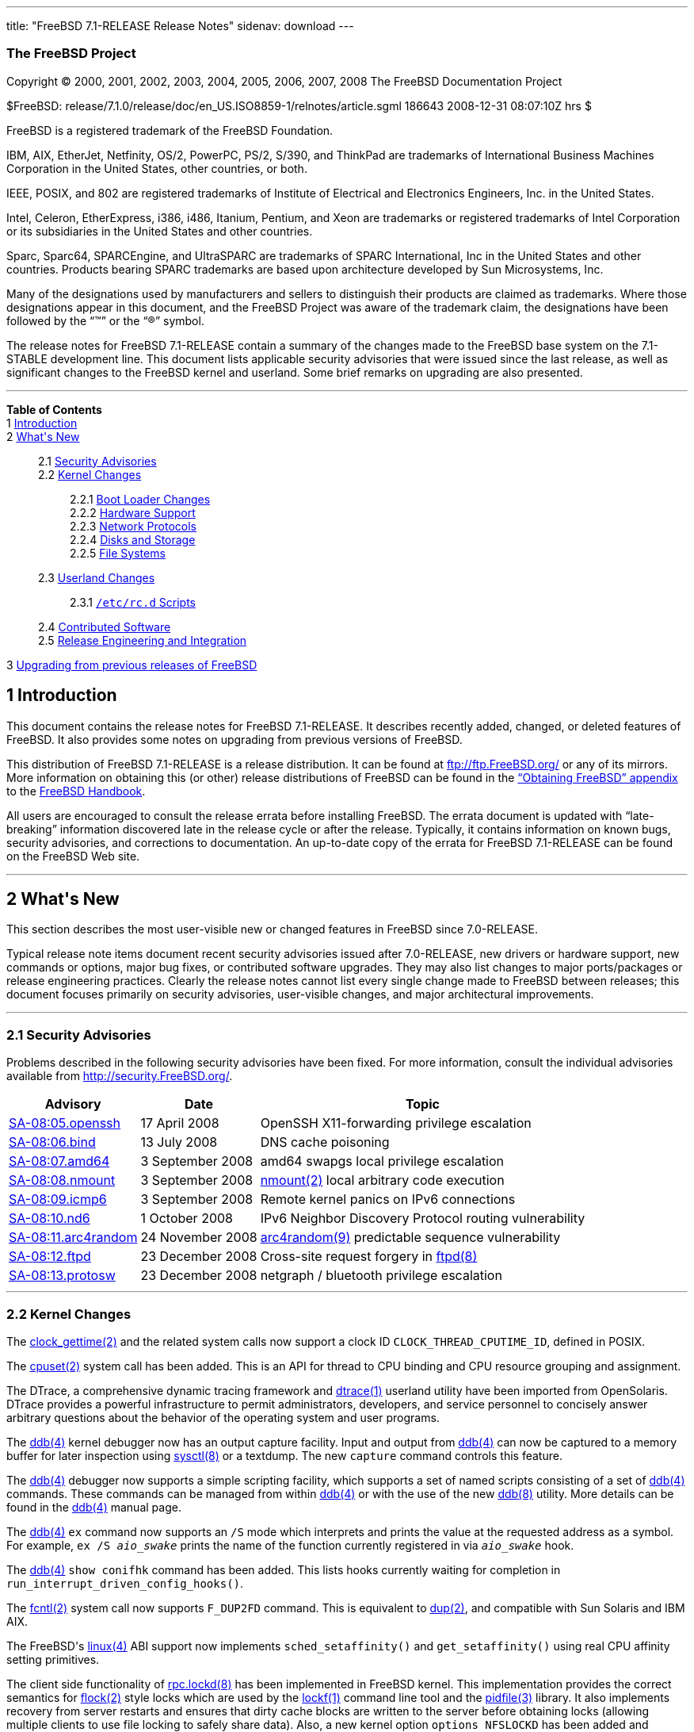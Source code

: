 ---
title: "FreeBSD 7.1-RELEASE Release Notes"
sidenav: download
---

++++


<h3 class="CORPAUTHOR">The FreeBSD Project</h3>

<p class="COPYRIGHT">Copyright &copy; 2000, 2001, 2002, 2003, 2004, 2005, 2006, 2007,
2008 The FreeBSD Documentation Project</p>

<p class="PUBDATE">$FreeBSD:
release/7.1.0/release/doc/en_US.ISO8859-1/relnotes/article.sgml 186643 2008-12-31
08:07:10Z hrs $<br />
</p>

<div class="LEGALNOTICE"><a id="TRADEMARKS" name="TRADEMARKS"></a>
<p>FreeBSD is a registered trademark of the FreeBSD Foundation.</p>

<p>IBM, AIX, EtherJet, Netfinity, OS/2, PowerPC, PS/2, S/390, and ThinkPad are trademarks
of International Business Machines Corporation in the United States, other countries, or
both.</p>

<p>IEEE, POSIX, and 802 are registered trademarks of Institute of Electrical and
Electronics Engineers, Inc. in the United States.</p>

<p>Intel, Celeron, EtherExpress, i386, i486, Itanium, Pentium, and Xeon are trademarks or
registered trademarks of Intel Corporation or its subsidiaries in the United States and
other countries.</p>

<p>Sparc, Sparc64, SPARCEngine, and UltraSPARC are trademarks of SPARC International, Inc
in the United States and other countries. Products bearing SPARC trademarks are based
upon architecture developed by Sun Microsystems, Inc.</p>

<p>Many of the designations used by manufacturers and sellers to distinguish their
products are claimed as trademarks. Where those designations appear in this document, and
the FreeBSD Project was aware of the trademark claim, the designations have been followed
by the &#8220;&trade;&#8221; or the &#8220;&reg;&#8221; symbol.</p>
</div>

<div>
<div class="ABSTRACT"><a id="AEN26" name="AEN26"></a>
<p>The release notes for FreeBSD 7.1-RELEASE contain a summary of the changes made to the
FreeBSD base system on the 7.1-STABLE development line. This document lists applicable
security advisories that were issued since the last release, as well as significant
changes to the FreeBSD kernel and userland. Some brief remarks on upgrading are also
presented.</p>
</div>
</div>

<hr />
</div>

<div class="TOC">
<dl>
<dt><b>Table of Contents</b></dt>

<dt>1 <a href="#INTRO">Introduction</a></dt>

<dt>2 <a href="#NEW">What's New</a></dt>

<dd>
<dl>
<dt>2.1 <a href="#SECURITY">Security Advisories</a></dt>

<dt>2.2 <a href="#KERNEL">Kernel Changes</a></dt>

<dd>
<dl>
<dt>2.2.1 <a href="#BOOT">Boot Loader Changes</a></dt>

<dt>2.2.2 <a href="#PROC">Hardware Support</a></dt>

<dt>2.2.3 <a href="#NET-PROTO">Network Protocols</a></dt>

<dt>2.2.4 <a href="#DISKS">Disks and Storage</a></dt>

<dt>2.2.5 <a href="#FS">File Systems</a></dt>
</dl>
</dd>

<dt>2.3 <a href="#USERLAND">Userland Changes</a></dt>

<dd>
<dl>
<dt>2.3.1 <a href="#RC-SCRIPTS"><tt class="FILENAME">/etc/rc.d</tt> Scripts</a></dt>
</dl>
</dd>

<dt>2.4 <a href="#CONTRIB">Contributed Software</a></dt>

<dt>2.5 <a href="#RELENG">Release Engineering and Integration</a></dt>
</dl>
</dd>

<dt>3 <a href="#UPGRADE">Upgrading from previous releases of FreeBSD</a></dt>
</dl>
</div>

<div class="SECT1">
<h2 class="SECT1"><a id="INTRO" name="INTRO">1 Introduction</a></h2>

<p>This document contains the release notes for FreeBSD 7.1-RELEASE. It describes
recently added, changed, or deleted features of FreeBSD. It also provides some notes on
upgrading from previous versions of FreeBSD.</p>

<p>This distribution of FreeBSD 7.1-RELEASE is a release distribution. It can be found at
<a href="ftp://ftp.FreeBSD.org/" target="_top">ftp://ftp.FreeBSD.org/</a> or any of its
mirrors. More information on obtaining this (or other) release distributions of FreeBSD
can be found in the <a href="../../../../doc/en_US.ISO8859-1/books/handbook/mirrors.html"
target="_top">&#8220;Obtaining FreeBSD&#8221; appendix</a> to the <a
href="../../../../doc/en_US.ISO8859-1/books/handbook/" target="_top">FreeBSD
Handbook</a>.</p>

<p>All users are encouraged to consult the release errata before installing FreeBSD. The
errata document is updated with &#8220;late-breaking&#8221; information discovered late
in the release cycle or after the release. Typically, it contains information on known
bugs, security advisories, and corrections to documentation. An up-to-date copy of the
errata for FreeBSD 7.1-RELEASE can be found on the FreeBSD Web site.</p>
</div>

<div class="SECT1">
<hr />
<h2 class="SECT1"><a id="NEW" name="NEW">2 What's New</a></h2>

<p>This section describes the most user-visible new or changed features in FreeBSD since
7.0-RELEASE.</p>

<p>Typical release note items document recent security advisories issued after
7.0-RELEASE, new drivers or hardware support, new commands or options, major bug fixes,
or contributed software upgrades. They may also list changes to major ports/packages or
release engineering practices. Clearly the release notes cannot list every single change
made to FreeBSD between releases; this document focuses primarily on security advisories,
user-visible changes, and major architectural improvements.</p>

<div class="SECT2">
<hr />
<h3 class="SECT2"><a id="SECURITY" name="SECURITY">2.1 Security Advisories</a></h3>

<p>Problems described in the following security advisories have been fixed. For more
information, consult the individual advisories available from <a
href="http://security.FreeBSD.org/" target="_top">http://security.FreeBSD.org/</a>.</p>

<div class="INFORMALTABLE"><a id="AEN46" name="AEN46"></a>
<table border="0" frame="void" class="CALSTABLE">
<col width="1*" />
<col width="1*" />
<col width="3*" />
<thead>
<tr>
<th>Advisory</th>
<th>Date</th>
<th>Topic</th>
</tr>
</thead>

<tbody>
<tr>
<td><a href="http://security.freebsd.org/advisories/FreeBSD-SA-08:05.openssh.asc"
target="_top">SA-08:05.openssh</a></td>
<td>17&nbsp;April&nbsp;2008</td>
<td>
<p>OpenSSH X11-forwarding privilege escalation</p>
</td>
</tr>

<tr>
<td><a href="http://security.freebsd.org/advisories/FreeBSD-SA-08:06.bind.asc"
target="_top">SA-08:06.bind</a></td>
<td>13&nbsp;July&nbsp;2008</td>
<td>
<p>DNS cache poisoning</p>
</td>
</tr>

<tr>
<td><a href="http://security.freebsd.org/advisories/FreeBSD-SA-08:07.amd64.asc"
target="_top">SA-08:07.amd64</a></td>
<td>3&nbsp;September&nbsp;2008</td>
<td>
<p>amd64 swapgs local privilege escalation</p>
</td>
</tr>

<tr>
<td><a href="http://security.freebsd.org/advisories/FreeBSD-SA-08:08.nmount.asc"
target="_top">SA-08:08.nmount</a></td>
<td>3&nbsp;September&nbsp;2008</td>
<td>
<p><a
href="http://www.FreeBSD.org/cgi/man.cgi?query=nmount&sektion=2&manpath=FreeBSD+7.1-RELEASE">
<span class="CITEREFENTRY"><span class="REFENTRYTITLE">nmount</span>(2)</span></a> local
arbitrary code execution</p>
</td>
</tr>

<tr>
<td><a href="http://security.freebsd.org/advisories/FreeBSD-SA-08:09.icmp6.asc"
target="_top">SA-08:09.icmp6</a></td>
<td>3&nbsp;September&nbsp;2008</td>
<td>
<p>Remote kernel panics on IPv6 connections</p>
</td>
</tr>

<tr>
<td><a href="http://security.freebsd.org/advisories/FreeBSD-SA-08:10.nd6.asc"
target="_top">SA-08:10.nd6</a></td>
<td>1&nbsp;October&nbsp;2008</td>
<td>
<p>IPv6 Neighbor Discovery Protocol routing vulnerability</p>
</td>
</tr>

<tr>
<td><a href="http://security.freebsd.org/advisories/FreeBSD-SA-08:11.arc4random.asc"
target="_top">SA-08:11.arc4random</a></td>
<td>24&nbsp;November&nbsp;2008</td>
<td>
<p><a
href="http://www.FreeBSD.org/cgi/man.cgi?query=arc4random&sektion=9&manpath=FreeBSD+7.1-RELEASE">
<span class="CITEREFENTRY"><span class="REFENTRYTITLE">arc4random</span>(9)</span></a>
predictable sequence vulnerability</p>
</td>
</tr>

<tr>
<td><a href="http://security.freebsd.org/advisories/FreeBSD-SA-08:12.ftpd.asc"
target="_top">SA-08:12.ftpd</a></td>
<td>23&nbsp;December&nbsp;2008</td>
<td>
<p>Cross-site request forgery in <a
href="http://www.FreeBSD.org/cgi/man.cgi?query=ftpd&sektion=8&manpath=FreeBSD+7.1-RELEASE">
<span class="CITEREFENTRY"><span class="REFENTRYTITLE">ftpd</span>(8)</span></a></p>
</td>
</tr>

<tr>
<td><a href="http://security.freebsd.org/advisories/FreeBSD-SA-08:13.protosw.asc"
target="_top">SA-08:13.protosw</a></td>
<td>23&nbsp;December&nbsp;2008</td>
<td>
<p>netgraph / bluetooth privilege escalation</p>
</td>
</tr>
</tbody>
</table>
</div>
</div>

<div class="SECT2">
<hr />
<h3 class="SECT2"><a id="KERNEL" name="KERNEL">2.2 Kernel Changes</a></h3>

<p>The <a
href="http://www.FreeBSD.org/cgi/man.cgi?query=clock_gettime&sektion=2&manpath=FreeBSD+7.1-RELEASE">
<span class="CITEREFENTRY"><span class="REFENTRYTITLE">clock_gettime</span>(2)</span></a>
and the related system calls now support a clock ID <tt
class="LITERAL">CLOCK_THREAD_CPUTIME_ID</tt>, defined in POSIX.</p>

<p>The <a
href="http://www.FreeBSD.org/cgi/man.cgi?query=cpuset&sektion=2&manpath=FreeBSD+7.1-RELEASE">
<span class="CITEREFENTRY"><span class="REFENTRYTITLE">cpuset</span>(2)</span></a> system
call has been added. This is an API for thread to CPU binding and CPU resource grouping
and assignment.</p>

<p>The DTrace, a comprehensive dynamic tracing framework and <a
href="http://www.FreeBSD.org/cgi/man.cgi?query=dtrace&sektion=1&manpath=FreeBSD+7.1-RELEASE">
<span class="CITEREFENTRY"><span class="REFENTRYTITLE">dtrace</span>(1)</span></a>
userland utility have been imported from OpenSolaris. DTrace provides a powerful
infrastructure to permit administrators, developers, and service personnel to concisely
answer arbitrary questions about the behavior of the operating system and user
programs.</p>

<p>The <a
href="http://www.FreeBSD.org/cgi/man.cgi?query=ddb&sektion=4&manpath=FreeBSD+7.1-RELEASE">
<span class="CITEREFENTRY"><span class="REFENTRYTITLE">ddb</span>(4)</span></a> kernel
debugger now has an output capture facility. Input and output from <a
href="http://www.FreeBSD.org/cgi/man.cgi?query=ddb&sektion=4&manpath=FreeBSD+7.1-RELEASE">
<span class="CITEREFENTRY"><span class="REFENTRYTITLE">ddb</span>(4)</span></a> can now
be captured to a memory buffer for later inspection using <a
href="http://www.FreeBSD.org/cgi/man.cgi?query=sysctl&sektion=8&manpath=FreeBSD+7.1-RELEASE">
<span class="CITEREFENTRY"><span class="REFENTRYTITLE">sysctl</span>(8)</span></a> or a
textdump. The new <tt class="COMMAND">capture</tt> command controls this feature.</p>

<p>The <a
href="http://www.FreeBSD.org/cgi/man.cgi?query=ddb&sektion=4&manpath=FreeBSD+7.1-RELEASE">
<span class="CITEREFENTRY"><span class="REFENTRYTITLE">ddb</span>(4)</span></a> debugger
now supports a simple scripting facility, which supports a set of named scripts
consisting of a set of <a
href="http://www.FreeBSD.org/cgi/man.cgi?query=ddb&sektion=4&manpath=FreeBSD+7.1-RELEASE">
<span class="CITEREFENTRY"><span class="REFENTRYTITLE">ddb</span>(4)</span></a> commands.
These commands can be managed from within <a
href="http://www.FreeBSD.org/cgi/man.cgi?query=ddb&sektion=4&manpath=FreeBSD+7.1-RELEASE">
<span class="CITEREFENTRY"><span class="REFENTRYTITLE">ddb</span>(4)</span></a> or with
the use of the new <a
href="http://www.FreeBSD.org/cgi/man.cgi?query=ddb&sektion=8&manpath=FreeBSD+7.1-RELEASE">
<span class="CITEREFENTRY"><span class="REFENTRYTITLE">ddb</span>(8)</span></a> utility.
More details can be found in the <a
href="http://www.FreeBSD.org/cgi/man.cgi?query=ddb&sektion=4&manpath=FreeBSD+7.1-RELEASE">
<span class="CITEREFENTRY"><span class="REFENTRYTITLE">ddb</span>(4)</span></a> manual
page.</p>

<p>The <a
href="http://www.FreeBSD.org/cgi/man.cgi?query=ddb&sektion=4&manpath=FreeBSD+7.1-RELEASE">
<span class="CITEREFENTRY"><span class="REFENTRYTITLE">ddb</span>(4)</span></a> <tt
class="COMMAND">ex</tt> command now supports an <code class="OPTION">/S</code> mode which
interprets and prints the value at the requested address as a symbol. For example, <kbd
class="USERINPUT">ex /S <tt class="REPLACEABLE"><i>aio_swake</i></tt></kbd> prints the
name of the function currently registered in via <tt
class="REPLACEABLE"><i>aio_swake</i></tt> hook.</p>

<p>The <a
href="http://www.FreeBSD.org/cgi/man.cgi?query=ddb&sektion=4&manpath=FreeBSD+7.1-RELEASE">
<span class="CITEREFENTRY"><span class="REFENTRYTITLE">ddb</span>(4)</span></a> <tt
class="COMMAND">show conifhk</tt> command has been added. This lists hooks currently
waiting for completion in <code
class="FUNCTION">run_interrupt_driven_config_hooks()</code>.</p>

<p>The <a
href="http://www.FreeBSD.org/cgi/man.cgi?query=fcntl&sektion=2&manpath=FreeBSD+7.1-RELEASE">
<span class="CITEREFENTRY"><span class="REFENTRYTITLE">fcntl</span>(2)</span></a> system
call now supports <tt class="LITERAL">F_DUP2FD</tt> command. This is equivalent to <a
href="http://www.FreeBSD.org/cgi/man.cgi?query=dup&sektion=2&manpath=FreeBSD+7.1-RELEASE">
<span class="CITEREFENTRY"><span class="REFENTRYTITLE">dup</span>(2)</span></a>, and
compatible with Sun Solaris and IBM AIX.</p>

<p>The FreeBSD's <a
href="http://www.FreeBSD.org/cgi/man.cgi?query=linux&sektion=4&manpath=FreeBSD+7.1-RELEASE">
<span class="CITEREFENTRY"><span class="REFENTRYTITLE">linux</span>(4)</span></a> ABI
support now implements <code class="FUNCTION">sched_setaffinity()</code> and <code
class="FUNCTION">get_setaffinity()</code> using real CPU affinity setting primitives.</p>

<p>The client side functionality of <a
href="http://www.FreeBSD.org/cgi/man.cgi?query=rpc.lockd&sektion=8&manpath=FreeBSD+7.1-RELEASE">
<span class="CITEREFENTRY"><span class="REFENTRYTITLE">rpc.lockd</span>(8)</span></a> has
been implemented in FreeBSD kernel. This implementation provides the correct semantics
for <a
href="http://www.FreeBSD.org/cgi/man.cgi?query=flock&sektion=2&manpath=FreeBSD+7.1-RELEASE">
<span class="CITEREFENTRY"><span class="REFENTRYTITLE">flock</span>(2)</span></a> style
locks which are used by the <a
href="http://www.FreeBSD.org/cgi/man.cgi?query=lockf&sektion=1&manpath=FreeBSD+7.1-RELEASE">
<span class="CITEREFENTRY"><span class="REFENTRYTITLE">lockf</span>(1)</span></a> command
line tool and the <a
href="http://www.FreeBSD.org/cgi/man.cgi?query=pidfile&sektion=3&manpath=FreeBSD+7.1-RELEASE">
<span class="CITEREFENTRY"><span class="REFENTRYTITLE">pidfile</span>(3)</span></a>
library. It also implements recovery from server restarts and ensures that dirty cache
blocks are written to the server before obtaining locks (allowing multiple clients to use
file locking to safely share data). Also, a new kernel option <tt class="LITERAL">options
NFSLOCKD</tt> has been added and enabled by default. If the kernel support is enabled, <a
href="http://www.FreeBSD.org/cgi/man.cgi?query=rpc.lockd&sektion=8&manpath=FreeBSD+7.1-RELEASE">
<span class="CITEREFENTRY"><span class="REFENTRYTITLE">rpc.lockd</span>(8)</span></a>
automatically detects and uses the functionality.</p>

<p>The FreeBSD kernel now supports a new textdump format of kernel dumps. A textdump
provides higher-level information via mechanically generated/extracted debugging output,
rather than a simple memory dump. This facility can be used to generate brief kernel bug
reports that are rich in debugging information, but are not dependent on kernel symbol
tables or precisely synchronized source code. More information can be found in the <a
href="http://www.FreeBSD.org/cgi/man.cgi?query=textdump&sektion=4&manpath=FreeBSD+7.1-RELEASE">
<span class="CITEREFENTRY"><span class="REFENTRYTITLE">textdump</span>(4)</span></a>
manual page.</p>

<p>The <a
href="http://www.FreeBSD.org/cgi/man.cgi?query=wait4&sektion=2&manpath=FreeBSD+7.1-RELEASE">
<span class="CITEREFENTRY"><span class="REFENTRYTITLE">wait4</span>(2)</span></a> system
call now supports <code class="OPTION">WNOWAIT</code> flag to keep the process whose
status is returned in a waitable state and <code class="OPTION">WSTOPPED</code> which is
equivalent to <code class="OPTION">WUNTRACED</code>.</p>

<p>[amd64, i386, sparc64] The FreeBSD kernel now supports initial support of binding
interrupts to CPUs.</p>

<p>[amd64, i386] The <a
href="http://www.FreeBSD.org/cgi/man.cgi?query=sched_ule&sektion=4&manpath=FreeBSD+7.1-RELEASE">
<span class="CITEREFENTRY"><span class="REFENTRYTITLE">sched_ule</span>(4)</span></a>
scheduler is now the default process scheduler in <tt class="FILENAME">GENERIC</tt>
kernels.</p>

<p>The sysctl variables <code class="VARNAME">kern.features.compat_freebsd[456]</code>
have been added. These are corresponding to the kernel options <tt
class="LITERAL">COMPAT_FREEBSD[456]</tt>.</p>

<div class="SECT3">
<hr />
<h4 class="SECT3"><a id="BOOT" name="BOOT">2.2.1 Boot Loader Changes</a></h4>

<p>[amd64, i386] The BTX kernel used by the boot loader has been changed to invoke BIOS
routines from real mode. This change makes it possible to boot FreeBSD from USB
devices.</p>

<p>[amd64, i386] A new gptboot boot loader has been added to support booting from a GPT
labeled disk. A new <tt class="COMMAND">boot</tt> command has been added to <a
href="http://www.FreeBSD.org/cgi/man.cgi?query=gpt&sektion=8&manpath=FreeBSD+7.1-RELEASE">
<span class="CITEREFENTRY"><span class="REFENTRYTITLE">gpt</span>(8)</span></a>, which
makes a GPT disk bootable by writing the required bits of the boot loader, creating a new
boot partition if required.</p>
</div>

<div class="SECT3">
<hr />
<h4 class="SECT3"><a id="PROC" name="PROC">2.2.2 Hardware Support</a></h4>

<p>The <a
href="http://www.FreeBSD.org/cgi/man.cgi?query=cmx&sektion=4&manpath=FreeBSD+7.1-RELEASE">
<span class="CITEREFENTRY"><span class="REFENTRYTITLE">cmx</span>(4)</span></a> driver, a
driver for Omnikey CardMan 4040 PCMCIA smartcard readers, has been added.</p>

<p>[sparc64] The <a
href="http://www.FreeBSD.org/cgi/man.cgi?query=kbdmux&sektion=4&manpath=FreeBSD+7.1-RELEASE">
<span class="CITEREFENTRY"><span class="REFENTRYTITLE">kbdmux</span>(4)</span></a> driver
has been added. The <a
href="http://www.FreeBSD.org/cgi/man.cgi?query=sunkbd&sektion=4&manpath=FreeBSD+7.1-RELEASE">
<span class="CITEREFENTRY"><span class="REFENTRYTITLE">sunkbd</span>(4)</span></a> now
supports <a
href="http://www.FreeBSD.org/cgi/man.cgi?query=atkbd&sektion=4&manpath=FreeBSD+7.1-RELEASE">
<span class="CITEREFENTRY"><span class="REFENTRYTITLE">atkbd</span>(4)</span></a>
emulation like <a
href="http://www.FreeBSD.org/cgi/man.cgi?query=ukbd&sektion=4&manpath=FreeBSD+7.1-RELEASE">
<span class="CITEREFENTRY"><span class="REFENTRYTITLE">ukbd</span>(4)</span></a>.</p>

<p>The <tt class="FILENAME">nvram(4)</tt> driver is now MPSAFE.</p>

<p>An option of the <a
href="http://www.FreeBSD.org/cgi/man.cgi?query=puc&sektion=4&manpath=FreeBSD+7.1-RELEASE">
<span class="CITEREFENTRY"><span class="REFENTRYTITLE">puc</span>(4)</span></a> driver
<tt class="LITERAL">PUC_FASTINTR</tt> has been no longer supported.</p>

<p>The <a
href="http://www.FreeBSD.org/cgi/man.cgi?query=psm&sektion=4&manpath=FreeBSD+7.1-RELEASE">
<span class="CITEREFENTRY"><span class="REFENTRYTITLE">psm</span>(4)</span></a> driver
now attempts detection of Synaptics touchpad before IntelliMouse. Some touchpads will
pretend to be IntelliMouse causing the IntelliMouse probe to work and the Synaptics
detection never to be done.</p>

<p>The <a
href="http://www.FreeBSD.org/cgi/man.cgi?query=uslcom&sektion=4&manpath=FreeBSD+7.1-RELEASE">
<span class="CITEREFENTRY"><span class="REFENTRYTITLE">uslcom</span>(4)</span></a>
driver, a driver for Silicon Laboratories CP2101/CP2102-based USB serial adapters, has
been imported from OpenBSD.</p>

<div class="SECT4">
<hr />
<h5 class="SECT4"><a id="MM" name="MM">2.2.2.1 Multimedia Support</a></h5>

<p>The <a
href="http://www.FreeBSD.org/cgi/man.cgi?query=agp&sektion=4&manpath=FreeBSD+7.1-RELEASE">
<span class="CITEREFENTRY"><span class="REFENTRYTITLE">agp</span>(4)</span></a> driver
now supports Intel G33 and G45.</p>

<p>[i386] The <tt class="FILENAME">dpms(4)</tt> driver has been added to use the VESA
BIOS for DPMS during suspend and resume.</p>

<p>The <b class="APPLICATION">DRM</b> kernel driver now supports i915 GME devices.</p>
</div>

<div class="SECT4">
<hr />
<h5 class="SECT4"><a id="NET-IF" name="NET-IF">2.2.2.2 Network Interface Support</a></h5>

<p>The <a
href="http://www.FreeBSD.org/cgi/man.cgi?query=ale&sektion=4&manpath=FreeBSD+7.1-RELEASE">
<span class="CITEREFENTRY"><span class="REFENTRYTITLE">ale</span>(4)</span></a> driver
has been added to provide support for Atheros AR8121/AR8113/AR8114 Gigabit/Fast Ethernet
controllers. This driver is not enabled in <tt class="FILENAME">GENERIC</tt> kernels for
this release.</p>

<p>The <a
href="http://www.FreeBSD.org/cgi/man.cgi?query=em&sektion=4&manpath=FreeBSD+7.1-RELEASE"><span
 class="CITEREFENTRY"><span class="REFENTRYTITLE">em</span>(4)</span></a> driver has been
split into two drivers with some common parts. The <a
href="http://www.FreeBSD.org/cgi/man.cgi?query=em&sektion=4&manpath=FreeBSD+7.1-RELEASE"><span
 class="CITEREFENTRY"><span class="REFENTRYTITLE">em</span>(4)</span></a> driver will
continue to support adapters up to the 82575, as well as new client/desktop adapters. A
new <a
href="http://www.FreeBSD.org/cgi/man.cgi?query=igb&sektion=4&manpath=FreeBSD+7.1-RELEASE">
<span class="CITEREFENTRY"><span class="REFENTRYTITLE">igb</span>(4)</span></a> driver
will support new server adapters.</p>

<p>The <a
href="http://www.FreeBSD.org/cgi/man.cgi?query=hme&sektion=4&manpath=FreeBSD+7.1-RELEASE">
<span class="CITEREFENTRY"><span class="REFENTRYTITLE">hme</span>(4)</span></a> driver
has been improved.</p>

<p>The <a
href="http://www.FreeBSD.org/cgi/man.cgi?query=ixgbe&sektion=4&manpath=FreeBSD+7.1-RELEASE">
<span class="CITEREFENTRY"><span class="REFENTRYTITLE">ixgbe</span>(4)</span></a> driver
has been updated to version 1.6.2 from Intel.</p>

<p>A bug in some of the <a
href="http://www.FreeBSD.org/cgi/man.cgi?query=miibus&sektion=4&manpath=FreeBSD+7.1-RELEASE">
<span class="CITEREFENTRY"><span class="REFENTRYTITLE">miibus</span>(4)</span></a>
supported drivers that IEEE 802.3 auto-negotiation was performed in a wrong order, has
been fixed. Now it chooses the correct technologies supported by IEEE 802.3 in the order
described in Annex 28B.3.</p>

<p>A workaround has been added for a bug in TCP/UDP hardware checksum offload of the <a
href="http://www.FreeBSD.org/cgi/man.cgi?query=msk&sektion=4&manpath=FreeBSD+7.1-RELEASE">
<span class="CITEREFENTRY"><span class="REFENTRYTITLE">msk</span>(4)</span></a> driver
for short frames. Note that for frames that requires hardware VLAN tag insertion, the
checksum offload workaround does not work due to changes of checksum offset in mbuf after
the VLAN tag. So disabling hardware checksum offload for the VLAN interface is needed in
such cases.</p>

<p>The <a
href="http://www.FreeBSD.org/cgi/man.cgi?query=ndis&sektion=4&manpath=FreeBSD+7.1-RELEASE">
<span class="CITEREFENTRY"><span class="REFENTRYTITLE">ndis</span>(4)</span></a> NDIS
miniport driver wrapper has been improved.</p>

<p>The <a
href="http://www.FreeBSD.org/cgi/man.cgi?query=sf&sektion=4&manpath=FreeBSD+7.1-RELEASE"><span
 class="CITEREFENTRY"><span class="REFENTRYTITLE">sf</span>(4)</span></a> driver has been
improved and now supports checksum offloading.</p>

<p>The <a
href="http://www.FreeBSD.org/cgi/man.cgi?query=stge&sektion=4&manpath=FreeBSD+7.1-RELEASE">
<span class="CITEREFENTRY"><span class="REFENTRYTITLE">stge</span>(4)</span></a> driver
now supports WOL (Wake on LAN).</p>

<p>The <a
href="http://www.FreeBSD.org/cgi/man.cgi?query=vr&sektion=4&manpath=FreeBSD+7.1-RELEASE"><span
 class="CITEREFENTRY"><span class="REFENTRYTITLE">vr</span>(4)</span></a> driver has been
improved.</p>

<p>[amd64, i386] The <a
href="http://www.FreeBSD.org/cgi/man.cgi?query=wpi&sektion=4&manpath=FreeBSD+7.1-RELEASE">
<span class="CITEREFENTRY"><span class="REFENTRYTITLE">wpi</span>(4)</span></a> driver
has been updated to include a number of stability fixes.</p>
</div>
</div>

<div class="SECT3">
<hr />
<h4 class="SECT3"><a id="NET-PROTO" name="NET-PROTO">2.2.3 Network Protocols</a></h4>

<p>The <a
href="http://www.FreeBSD.org/cgi/man.cgi?query=arp&sektion=8&manpath=FreeBSD+7.1-RELEASE">
<span class="CITEREFENTRY"><span class="REFENTRYTITLE">arp</span>(8)</span></a> utility
now supports <tt class="LITERAL">reject</tt> and <tt class="LITERAL">blackhole</tt>
keywords. In the entry marked as <tt class="LITERAL">reject</tt>, traffic to the host
will be discarded and the sender will be notified the host is unreachable. In the entry
marked as <tt class="LITERAL">blackhole</tt>, traffic is discarded but the sender is not
notified.</p>

<p>The <a
href="http://www.FreeBSD.org/cgi/man.cgi?query=bpf&sektion=4&manpath=FreeBSD+7.1-RELEASE">
<span class="CITEREFENTRY"><span class="REFENTRYTITLE">bpf</span>(4)</span></a> now
supports an ioctl <tt class="LITERAL">BIOCSETFNR</tt>. This is just like <tt
class="LITERAL">BIOCSETF</tt> but it does not drop all the packets buffered on the
descriptor and reset the statistics.</p>

<p>The <a
href="http://www.FreeBSD.org/cgi/man.cgi?query=if_bridge&sektion=4&manpath=FreeBSD+7.1-RELEASE">
<span class="CITEREFENTRY"><span class="REFENTRYTITLE">if_bridge</span>(4)</span></a> now
allow to limit the number of source MACs that can be behind a bridge interface via <tt
class="LITERAL">ifmaxaddr</tt> parameter of <a
href="http://www.FreeBSD.org/cgi/man.cgi?query=ifconfig&sektion=8&manpath=FreeBSD+7.1-RELEASE">
<span class="CITEREFENTRY"><span class="REFENTRYTITLE">ifconfig</span>(8)</span></a>.</p>

<p>A bug in the <a
href="http://www.FreeBSD.org/cgi/man.cgi?query=carp&sektion=4&manpath=FreeBSD+7.1-RELEASE">
<span class="CITEREFENTRY"><span class="REFENTRYTITLE">carp</span>(4)</span></a>
interface configuration which leads to a system panic has been fixed.</p>

<p>The <a
href="http://www.FreeBSD.org/cgi/man.cgi?query=dummynet&sektion=4&manpath=FreeBSD+7.1-RELEASE">
<span class="CITEREFENTRY"><span class="REFENTRYTITLE">dummynet</span>(4)</span></a>
subsystem now supports <tt class="LITERAL">fast</tt> mode operation which allows certain
packets to bypass the dummynet scheduler. This can achieve lower latency and lower
overhead when the packet flow is under the pipe bandwidth, and eliminate recursion in the
subsystem. The new sysctl variable <code
class="VARNAME">net.inet.ip.dummynet.io_fast</code> has been added to enable this
feature.</p>

<p>The <a
href="http://www.FreeBSD.org/cgi/man.cgi?query=enc&sektion=4&manpath=FreeBSD+7.1-RELEASE">
<span class="CITEREFENTRY"><span class="REFENTRYTITLE">enc</span>(4)</span></a> now
supports sysctl variables to control whether the firewalls or <a
href="http://www.FreeBSD.org/cgi/man.cgi?query=bpf&sektion=4&manpath=FreeBSD+7.1-RELEASE">
<span class="CITEREFENTRY"><span class="REFENTRYTITLE">bpf</span>(4)</span></a> will see
inner and outer headers or just inner or outer headers for incoming and outgoing IPsec
packets.</p>

<p>The <a
href="http://www.FreeBSD.org/cgi/man.cgi?query=gre&sektion=4&manpath=FreeBSD+7.1-RELEASE">
<span class="CITEREFENTRY"><span class="REFENTRYTITLE">gre</span>(4)</span></a> now
supports ioctls <tt class="LITERAL">GRESKEY</tt> and <tt class="LITERAL">GREGKEY</tt>
which allows set or get GRE key used for outgoing packets.</p>

<p>A bug in the <a
href="http://www.FreeBSD.org/cgi/man.cgi?query=ipsec&sektion=4&manpath=FreeBSD+7.1-RELEASE">
<span class="CITEREFENTRY"><span class="REFENTRYTITLE">ipsec</span>(4)</span></a>
subsystem that PMTU was broken in those cases when there was a route with a lower MTU
than the MTU of the outgoing interface, has been fixed.</p>

<p>The netatm subsystem has been removed due to lacking of multiprocessor support.</p>

<p>The <a
href="http://www.FreeBSD.org/cgi/man.cgi?query=ng_nat&sektion=4&manpath=FreeBSD+7.1-RELEASE">
<span class="CITEREFENTRY"><span class="REFENTRYTITLE">ng_nat</span>(4)</span></a> now
supports redirect functionality in <tt class="FILENAME">libalias</tt>. For more details,
see the manual page.</p>

<p>The <a
href="http://www.FreeBSD.org/cgi/man.cgi?query=ng_pptpgre&sektion=4&manpath=FreeBSD+7.1-RELEASE">
<span class="CITEREFENTRY"><span class="REFENTRYTITLE">ng_pptpgre</span>(4)</span></a>
now supports multiple hooks like <a
href="http://www.FreeBSD.org/cgi/man.cgi?query=ng_l2tp&sektion=4&manpath=FreeBSD+7.1-RELEASE">
<span class="CITEREFENTRY"><span class="REFENTRYTITLE">ng_l2tp</span>(4)</span></a>, to
use one pair of pptpgre and ksocket nodes for all calls between two peers.</p>

<p>The <a
href="http://www.FreeBSD.org/cgi/man.cgi?query=resolver&sektion=3&manpath=FreeBSD+7.1-RELEASE">
<span class="CITEREFENTRY"><span class="REFENTRYTITLE">resolver</span>(3)</span></a> now
allows underscore in domain names. Although this is a violation of RFC 1034 [STD 13], it
is accepted by certain name servers as well as other popular operating systems' resolver
library.</p>

<p>A socket option <tt class="LITERAL">TCP_CONGESTION</tt> for TCP socket has been added.
This is for setting and retrieving the congestion control algorithm. The name used is to
allow compatibility with Linux.</p>

<p>The <a
href="http://www.FreeBSD.org/cgi/man.cgi?query=rwlock&sektion=9&manpath=FreeBSD+7.1-RELEASE">
<span class="CITEREFENTRY"><span class="REFENTRYTITLE">rwlock</span>(9)</span></a> has
been used throughout the <code class="VARNAME">inpcbinfo</code> and <code
class="VARNAME">inpcb</code> infrastructure, and protocols that depend on that
infrastructure, including UDP, TCP, and IP raw sockets to reduce the lock
contentions.</p>
</div>

<div class="SECT3">
<hr />
<h4 class="SECT3"><a id="DISKS" name="DISKS">2.2.4 Disks and Storage</a></h4>

<p>The <a
href="http://www.FreeBSD.org/cgi/man.cgi?query=aac&sektion=4&manpath=FreeBSD+7.1-RELEASE">
<span class="CITEREFENTRY"><span class="REFENTRYTITLE">aac</span>(4)</span></a> driver
now supports 64-bit array support for RAIDs larger than 2TB and simultaneous opens of the
device for issuing commands to the controller.</p>

<p>The <a
href="http://www.FreeBSD.org/cgi/man.cgi?query=ata&sektion=4&manpath=FreeBSD+7.1-RELEASE">
<span class="CITEREFENTRY"><span class="REFENTRYTITLE">ata</span>(4)</span></a> driver
now supports a loader variable <code class="VARNAME">hw.ata.ata_dma_check_80pin</code>.
This can be used to disable the 80pin cable check on broken systems such as certain
laptops and Soekris boards. The default value is <tt class="LITERAL">1</tt>.</p>

<p>A data corruption problem of the <a
href="http://www.FreeBSD.org/cgi/man.cgi?query=ata&sektion=4&manpath=FreeBSD+7.1-RELEASE">
<span class="CITEREFENTRY"><span class="REFENTRYTITLE">ata</span>(4)</span></a> driver on
ServerWorks HT1000 chipsets has been fixed.</p>

<p>The <a
href="http://www.FreeBSD.org/cgi/man.cgi?query=ciss&sektion=4&manpath=FreeBSD+7.1-RELEASE">
<span class="CITEREFENTRY"><span class="REFENTRYTITLE">ciss</span>(4)</span></a> driver
now supports a loader tunable <code class="VARNAME">hw.ciss.nop_message_heartbeat</code>
for NOP-message polling in <code class="FUNCTION">ciss_periodic()</code>. This can be
used as a workaround for <tt class="LITERAL">ADAPTER HEARTBEAT FAILED</tt> issue. The
default value is <tt class="LITERAL">0</tt> (disabled).</p>

<p>The <tt class="FILENAME">geom_part</tt> GEOM class can be built as a kernel
module.</p>

<p>The <tt class="FILENAME">geom_linux_lvm</tt> GEOM class can be built as a kernel
module.</p>

<p>The <a
href="http://www.FreeBSD.org/cgi/man.cgi?query=hptrr&sektion=4&manpath=FreeBSD+7.1-RELEASE">
<span class="CITEREFENTRY"><span class="REFENTRYTITLE">hptrr</span>(4)</span></a> driver
has been updated to version 1.2 from Highpoint.</p>

<p>A buffer overflow in the <a
href="http://www.FreeBSD.org/cgi/man.cgi?query=iir&sektion=4&manpath=FreeBSD+7.1-RELEASE">
<span class="CITEREFENTRY"><span class="REFENTRYTITLE">iir</span>(4)</span></a> driver
has been fixed. This likely fixes a great number of weird problems that have been
reported with this driver.</p>

<p>The <a
href="http://www.FreeBSD.org/cgi/man.cgi?query=mpt&sektion=4&manpath=FreeBSD+7.1-RELEASE">
<span class="CITEREFENTRY"><span class="REFENTRYTITLE">mpt</span>(4)</span></a> driver
now supports <tt class="LITERAL">mpt_user</tt> personality.</p>

<p>The <a
href="http://www.FreeBSD.org/cgi/man.cgi?query=rr232x&sektion=4&manpath=FreeBSD+7.1-RELEASE">
<span class="CITEREFENTRY"><span class="REFENTRYTITLE">rr232x</span>(4)</span></a> driver
has been superseded by <a
href="http://www.FreeBSD.org/cgi/man.cgi?query=hptrr&sektion=4&manpath=FreeBSD+7.1-RELEASE">
<span class="CITEREFENTRY"><span class="REFENTRYTITLE">hptrr</span>(4)</span></a>
driver.</p>

<p>The <a
href="http://www.FreeBSD.org/cgi/man.cgi?query=twa&sektion=4&manpath=FreeBSD+7.1-RELEASE">
<span class="CITEREFENTRY"><span class="REFENTRYTITLE">twa</span>(4)</span></a> driver
has been improved with regard to stability on machines with a plenty of memory and high
CPU load.</p>
</div>

<div class="SECT3">
<hr />
<h4 class="SECT3"><a id="FS" name="FS">2.2.5 File Systems</a></h4>

<p>The <a
href="http://www.FreeBSD.org/cgi/man.cgi?query=fdescfs&sektion=5&manpath=FreeBSD+7.1-RELEASE">
<span class="CITEREFENTRY"><span class="REFENTRYTITLE">fdescfs</span>(5)</span></a> is
now MPSAFE.</p>

<p>The <a
href="http://www.FreeBSD.org/cgi/man.cgi?query=gpart&sektion=8&manpath=FreeBSD+7.1-RELEASE">
<span class="CITEREFENTRY"><span class="REFENTRYTITLE">gpart</span>(8)</span></a> now
supports BSD disklabels (option <tt class="LITERAL">GEOM_PART_BSD</tt>) and VTOC8
disklabels (option <tt class="LITERAL">GEOM_PART_VTOC8</tt>).</p>

<p>The <a
href="http://www.FreeBSD.org/cgi/man.cgi?query=gvinum&sektion=8&manpath=FreeBSD+7.1-RELEASE">
<span class="CITEREFENTRY"><span class="REFENTRYTITLE">gvinum</span>(8)</span></a> now
accepts <tt class="REPLACEABLE"><i>volume</i></tt> parameter when creating a plex.</p>

<p>A pathname lookup bug of a UNIX domain socket in the <tt
class="FILENAME">unionfs(7)</tt> has been fixed.</p>
</div>
</div>

<div class="SECT2">
<hr />
<h3 class="SECT2"><a id="USERLAND" name="USERLAND">2.3 Userland Changes</a></h3>

<p>The <a
href="http://www.FreeBSD.org/cgi/man.cgi?query=adduser&sektion=8&manpath=FreeBSD+7.1-RELEASE">
<span class="CITEREFENTRY"><span class="REFENTRYTITLE">adduser</span>(8)</span></a>
utility now supports a <code class="OPTION">-M</code> option to set the mode of a new
user's home directory.</p>

<p>The <a
href="http://www.FreeBSD.org/cgi/man.cgi?query=atacontrol&sektion=8&manpath=FreeBSD+7.1-RELEASE">
<span class="CITEREFENTRY"><span class="REFENTRYTITLE">atacontrol</span>(8)</span></a>
utility now supports a <tt class="COMMAND">spindown</tt> command to set or report timeout
after which the device will be spun down.</p>

<p>The <a
href="http://www.FreeBSD.org/cgi/man.cgi?query=chflags&sektion=1&manpath=FreeBSD+7.1-RELEASE">
<span class="CITEREFENTRY"><span class="REFENTRYTITLE">chflags</span>(1)</span></a> now
supports a <code class="OPTION">-v</code> flag for verbose output, a <code
class="OPTION">-f</code> flag to ignore errors, and <code class="OPTION">-h</code> to
allow setting flags on symbolic links with the same semantics as (for example) <a
href="http://www.FreeBSD.org/cgi/man.cgi?query=chmod&sektion=1&manpath=FreeBSD+7.1-RELEASE">
<span class="CITEREFENTRY"><span class="REFENTRYTITLE">chmod</span>(1)</span></a>.</p>

<p>The <a
href="http://www.FreeBSD.org/cgi/man.cgi?query=cp&sektion=1&manpath=FreeBSD+7.1-RELEASE"><span
 class="CITEREFENTRY"><span class="REFENTRYTITLE">cp</span>(1)</span></a> now supports a
<code class="OPTION">-a</code> flag, which is equivalent to <code
class="OPTION">-RpP</code> flags.</p>

<p>A bug in the <a
href="http://www.FreeBSD.org/cgi/man.cgi?query=cp&sektion=1&manpath=FreeBSD+7.1-RELEASE"><span
 class="CITEREFENTRY"><span class="REFENTRYTITLE">cp</span>(1)</span></a> utility which
prevents POSIX.1e ACL (see also <a
href="http://www.FreeBSD.org/cgi/man.cgi?query=acl&sektion=3&manpath=FreeBSD+7.1-RELEASE">
<span class="CITEREFENTRY"><span class="REFENTRYTITLE">acl</span>(3)</span></a>) from
copying properly has been fixed.</p>

<p>The <a
href="http://www.FreeBSD.org/cgi/man.cgi?query=cron&sektion=8&manpath=FreeBSD+7.1-RELEASE">
<span class="CITEREFENTRY"><span class="REFENTRYTITLE">cron</span>(8)</span></a> utility
now supports <code class="OPTION">-m</code> flag which overrides the default mail
recipient for cron mails unless explicitly provided by <tt class="LITERAL">MAILTO=</tt>
line in <tt class="FILENAME">crontab</tt> file.</p>

<p>The <a
href="http://www.FreeBSD.org/cgi/man.cgi?query=dhclient&sektion=8&manpath=FreeBSD+7.1-RELEASE">
<span class="CITEREFENTRY"><span class="REFENTRYTITLE">dhclient</span>(8)</span></a> now
supports more options described in <a
href="http://www.FreeBSD.org/cgi/man.cgi?query=dhcp-options&sektion=5&manpath=FreeBSD+7.1-RELEASE">
<span class="CITEREFENTRY"><span
class="REFENTRYTITLE">dhcp-options</span>(5)</span></a>.</p>

<p>The <a
href="http://www.FreeBSD.org/cgi/man.cgi?query=dhclient&sektion=8&manpath=FreeBSD+7.1-RELEASE">
<span class="CITEREFENTRY"><span class="REFENTRYTITLE">dhclient</span>(8)</span></a> now
supports <code class="FUNCTION">is_default_interface()</code> function which determines
if this interface is one with the default route.</p>

<p>A bug in the <a
href="http://www.FreeBSD.org/cgi/man.cgi?query=dhclient&sektion=8&manpath=FreeBSD+7.1-RELEASE">
<span class="CITEREFENTRY"><span class="REFENTRYTITLE">dhclient</span>(8)</span></a> that
prevents removal of the default route from working has been fixed.</p>

<p>The <a
href="http://www.FreeBSD.org/cgi/man.cgi?query=environ&sektion=7&manpath=FreeBSD+7.1-RELEASE">
<span class="CITEREFENTRY"><span class="REFENTRYTITLE">environ</span>(7)</span></a>,
environment array of strings now supports unsetting a variable by setting the first
character to NULL. This is required by third-party software such as <b
class="APPLICATION">Dovecot</b> and <b class="APPLICATION">Postfix</b>.</p>

<p>The <a
href="http://www.FreeBSD.org/cgi/man.cgi?query=fdisk&sektion=8&manpath=FreeBSD+7.1-RELEASE">
<span class="CITEREFENTRY"><span class="REFENTRYTITLE">fdisk</span>(8)</span></a> now
supports a <code class="OPTION">-q</code> flag to not display any warnings.</p>

<p>The <a
href="http://www.FreeBSD.org/cgi/man.cgi?query=fetch&sektion=1&manpath=FreeBSD+7.1-RELEASE">
<span class="CITEREFENTRY"><span class="REFENTRYTITLE">fetch</span>(1)</span></a> program
and <tt class="FILENAME">libfetch</tt> library now supports a <code
class="VARNAME">NO_PROXY</code> environment variable. This specifies comma- or
whitespace-separated list of host names for which proxies should not be used. If a single
asterisk is specified, the use of proxies is disabled.</p>

<p>The <a
href="http://www.FreeBSD.org/cgi/man.cgi?query=ffsll&sektion=3&manpath=FreeBSD+7.1-RELEASE">
<span class="CITEREFENTRY"><span class="REFENTRYTITLE">ffsll</span>(3)</span></a> and <a
href="http://www.FreeBSD.org/cgi/man.cgi?query=flsll&sektion=3&manpath=FreeBSD+7.1-RELEASE">
<span class="CITEREFENTRY"><span class="REFENTRYTITLE">flsll</span>(3)</span></a>
functions have been added. These functions are the same as <a
href="http://www.FreeBSD.org/cgi/man.cgi?query=ffs&sektion=3&manpath=FreeBSD+7.1-RELEASE">
<span class="CITEREFENTRY"><span class="REFENTRYTITLE">ffs</span>(3)</span></a> and <a
href="http://www.FreeBSD.org/cgi/man.cgi?query=fls&sektion=3&manpath=FreeBSD+7.1-RELEASE">
<span class="CITEREFENTRY"><span class="REFENTRYTITLE">fls</span>(3)</span></a> except
that they accept long long as the arguments.</p>

<p>The <a
href="http://www.FreeBSD.org/cgi/man.cgi?query=fortune&sektion=6&manpath=FreeBSD+7.1-RELEASE">
<span class="CITEREFENTRY"><span class="REFENTRYTITLE">fortune</span>(6)</span></a>
program now supports <code class="VARNAME">FORTUNE_PATH</code> environment variable to
specify search path of the fortune files.</p>

<p>A bug in the <a
href="http://www.FreeBSD.org/cgi/man.cgi?query=fortune&sektion=6&manpath=FreeBSD+7.1-RELEASE">
<span class="CITEREFENTRY"><span class="REFENTRYTITLE">fortune</span>(6)</span></a>
program that prevents <code class="OPTION">-e</code> option with multiple files from
working has been fixed.</p>

<p>The <a
href="http://www.FreeBSD.org/cgi/man.cgi?query=freebsd-update.conf&sektion=5&manpath=FreeBSD+7.1-RELEASE">
<span class="CITEREFENTRY"><span
class="REFENTRYTITLE">freebsd-update.conf</span>(5)</span></a> now supports <tt
class="LITERAL">IDSIgnorePaths</tt> statement.</p>

<p>The <a
href="http://www.FreeBSD.org/cgi/man.cgi?query=fwcontrol&sektion=8&manpath=FreeBSD+7.1-RELEASE">
<span class="CITEREFENTRY"><span class="REFENTRYTITLE">fwcontrol</span>(8)</span></a>
utility now supports <code class="OPTION">-f <tt
class="REPLACEABLE"><i>node</i></tt></code> option which specifies <tt
class="REPLACEABLE"><i>node</i></tt> as the root node on the next bus reset.</p>

<p>[sparc64] The <a
href="http://www.FreeBSD.org/cgi/man.cgi?query=gcc&sektion=1&manpath=FreeBSD+7.1-RELEASE">
<span class="CITEREFENTRY"><span class="REFENTRYTITLE">gcc</span>(1)</span></a> now
accepts <code class="OPTION">-mcpu</code> option properly; it was hardcoded as <code
class="OPTION">-mcpu=ultrasparc</code>.</p>

<p>The <a
href="http://www.FreeBSD.org/cgi/man.cgi?query=gpt&sektion=8&manpath=FreeBSD+7.1-RELEASE">
<span class="CITEREFENTRY"><span class="REFENTRYTITLE">gpt</span>(8)</span></a> now
supports ZFS.</p>

<p>The <a
href="http://www.FreeBSD.org/cgi/man.cgi?query=ifconfig&sektion=8&manpath=FreeBSD+7.1-RELEASE">
<span class="CITEREFENTRY"><span class="REFENTRYTITLE">ifconfig</span>(8)</span></a> now
supports display of WPS IE (Wireless Provisioning Services Information Element).</p>

<p>The <a
href="http://www.FreeBSD.org/cgi/man.cgi?query=kgdb&sektion=1&manpath=FreeBSD+7.1-RELEASE">
<span class="CITEREFENTRY"><span class="REFENTRYTITLE">kgdb</span>(1)</span></a> now
supports an <tt class="COMMAND">add-kld <tt class="REPLACEABLE"><i>kld</i></tt></tt>
command to locate a <a
href="http://www.FreeBSD.org/cgi/man.cgi?query=kld&sektion=4&manpath=FreeBSD+7.1-RELEASE">
<span class="CITEREFENTRY"><span class="REFENTRYTITLE">kld</span>(4)</span></a> and load
its symbols.</p>

<p>The <a
href="http://www.FreeBSD.org/cgi/man.cgi?query=kgdb&sektion=1&manpath=FreeBSD+7.1-RELEASE">
<span class="CITEREFENTRY"><span class="REFENTRYTITLE">kgdb</span>(1)</span></a> now has
a shared library backend for kernel files that treats <a
href="http://www.FreeBSD.org/cgi/man.cgi?query=kld&sektion=4&manpath=FreeBSD+7.1-RELEASE">
<span class="CITEREFENTRY"><span class="REFENTRYTITLE">kld</span>(4)</span></a> as shared
libraries and auto-loading symbols for <a
href="http://www.FreeBSD.org/cgi/man.cgi?query=kld&sektion=4&manpath=FreeBSD+7.1-RELEASE">
<span class="CITEREFENTRY"><span class="REFENTRYTITLE">kld</span>(4)</span></a> on
startup.</p>

<p>The <a
href="http://www.FreeBSD.org/cgi/man.cgi?query=kgdb&sektion=1&manpath=FreeBSD+7.1-RELEASE">
<span class="CITEREFENTRY"><span class="REFENTRYTITLE">kgdb</span>(1)</span></a> now
supports a <tt class="COMMAND">tid</tt> command and other kernel module related commands
even for a remote target.</p>

<p>The <a
href="http://www.FreeBSD.org/cgi/man.cgi?query=kvm_getcptime&sektion=3&manpath=FreeBSD+7.1-RELEASE">
<span class="CITEREFENTRY"><span class="REFENTRYTITLE">kvm_getcptime</span>(3)</span></a>
function to obtain the global CPU time statistics from the kernel has been added.</p>

<p>The <tt class="FILENAME">libalias</tt> library now supports <tt
class="LITERAL">PORT</tt> and <tt class="LITERAL">EPRT</tt> FTP commands in
lowercase.</p>

<p>The <a
href="http://www.FreeBSD.org/cgi/man.cgi?query=man&sektion=1&manpath=FreeBSD+7.1-RELEASE">
<span class="CITEREFENTRY"><span class="REFENTRYTITLE">man</span>(1)</span></a> now
includes a limited support of <a
href="http://www.FreeBSD.org/cgi/man.cgi?query=bzip2&sektion=1&manpath=FreeBSD+7.1-RELEASE">
<span class="CITEREFENTRY"><span
class="REFENTRYTITLE">bzip2</span>(1)</span></a>-compressed manual pages.</p>

<p>The <a
href="http://www.FreeBSD.org/cgi/man.cgi?query=mdconfig&sektion=8&manpath=FreeBSD+7.1-RELEASE">
<span class="CITEREFENTRY"><span class="REFENTRYTITLE">mdconfig</span>(8)</span></a> now
supports a <code class="OPTION">-v</code> (verbose) flag to <code
class="OPTION">-l</code> command. It shows size and backing store of all <a
href="http://www.FreeBSD.org/cgi/man.cgi?query=md&sektion=4&manpath=FreeBSD+7.1-RELEASE"><span
 class="CITEREFENTRY"><span class="REFENTRYTITLE">md</span>(4)</span></a> devices at one
time.</p>

<p>The <a
href="http://www.FreeBSD.org/cgi/man.cgi?query=memrchr&sektion=3&manpath=FreeBSD+7.1-RELEASE">
<span class="CITEREFENTRY"><span class="REFENTRYTITLE">memrchr</span>(3)</span></a>
function has been added. This behaves like <a
href="http://www.FreeBSD.org/cgi/man.cgi?query=memchr&sektion=3&manpath=FreeBSD+7.1-RELEASE">
<span class="CITEREFENTRY"><span class="REFENTRYTITLE">memchr</span>(3)</span></a> except
that it locates the last occurrence of the specified character in the string.</p>

<p>The incorrect output grammar of <a
href="http://www.FreeBSD.org/cgi/man.cgi?query=morse&sektion=6&manpath=FreeBSD+7.1-RELEASE">
<span class="CITEREFENTRY"><span class="REFENTRYTITLE">morse</span>(6)</span></a> program
has been fixed.</p>

<p>The <a
href="http://www.FreeBSD.org/cgi/man.cgi?query=mountd&sektion=8&manpath=FreeBSD+7.1-RELEASE">
<span class="CITEREFENTRY"><span class="REFENTRYTITLE">mountd</span>(8)</span></a>
utility now supports <code class="OPTION">-h <tt
class="REPLACEABLE"><i>bindip</i></tt></code> option which specifies IP addresses to bind
to for TCP and UDP requests. This option may be specified multiple times. If no <code
class="OPTION">-h</code> option is specified, <tt class="LITERAL">INADDR_ANY</tt> will be
used. Note that when specifying IP addresses with this option, it will automatically add
<tt class="LITERAL">127.0.0.1</tt> and if IPv6 is enabled, <tt class="LITERAL">::1</tt>
to the list.</p>

<p>The <a
href="http://www.FreeBSD.org/cgi/man.cgi?query=moused&sektion=8&manpath=FreeBSD+7.1-RELEASE">
<span class="CITEREFENTRY"><span class="REFENTRYTITLE">moused</span>(8)</span></a>
utility now supports <code class="OPTION">-L</code> flag which changes the speed of
scrolling and changes <code class="OPTION">-U</code> option behavior to only affect the
scroll threshold.</p>

<p>The <a
href="http://www.FreeBSD.org/cgi/man.cgi?query=mv&sektion=1&manpath=FreeBSD+7.1-RELEASE"><span
 class="CITEREFENTRY"><span class="REFENTRYTITLE">mv</span>(1)</span></a> now support
POSIX specification when moving a directory to an existing directory across devices.</p>

<p>The <a
href="http://www.FreeBSD.org/cgi/man.cgi?query=periodic&sektion=8&manpath=FreeBSD+7.1-RELEASE">
<span class="CITEREFENTRY"><span class="REFENTRYTITLE">periodic</span>(8)</span></a> now
supports <code class="VARNAME">daily_status_mail_rejects_shorten</code> configuration
variable in <a
href="http://www.FreeBSD.org/cgi/man.cgi?query=periodic.conf&sektion=5&manpath=FreeBSD+7.1-RELEASE">
<span class="CITEREFENTRY"><span
class="REFENTRYTITLE">periodic.conf</span>(5)</span></a>. This allows the rejected mail
reports to tally the rejects per blacklist without providing details about individual
sender hosts. The default configuration keeps the reports in their original form.</p>

<p>The <a
href="http://www.FreeBSD.org/cgi/man.cgi?query=ping6&sektion=8&manpath=FreeBSD+7.1-RELEASE">
<span class="CITEREFENTRY"><span class="REFENTRYTITLE">ping6</span>(8)</span></a> now
uses exit status of <tt class="LITERAL">0</tt> and <tt class="LITERAL">2</tt> in the same
manner as <a
href="http://www.FreeBSD.org/cgi/man.cgi?query=ping&sektion=8&manpath=FreeBSD+7.1-RELEASE">
<span class="CITEREFENTRY"><span class="REFENTRYTITLE">ping</span>(8)</span></a>.</p>

<p>The <a
href="http://www.FreeBSD.org/cgi/man.cgi?query=ping6&sektion=8&manpath=FreeBSD+7.1-RELEASE">
<span class="CITEREFENTRY"><span class="REFENTRYTITLE">ping6</span>(8)</span></a> now
supports an <code class="OPTION">-o</code> flag, which makes <a
href="http://www.FreeBSD.org/cgi/man.cgi?query=ping6&sektion=8&manpath=FreeBSD+7.1-RELEASE">
<span class="CITEREFENTRY"><span class="REFENTRYTITLE">ping6</span>(8)</span></a> exit
successfully after receiving one reply packet.</p>

<p>The <a
href="http://www.FreeBSD.org/cgi/man.cgi?query=ping6&sektion=8&manpath=FreeBSD+7.1-RELEASE">
<span class="CITEREFENTRY"><span class="REFENTRYTITLE">ping6</span>(8)</span></a> now
supports <code class="OPTION">-r</code> and <code class="OPTION">-R</code> flags, which
are equivalent to <a
href="http://www.FreeBSD.org/cgi/man.cgi?query=ping&sektion=8&manpath=FreeBSD+7.1-RELEASE">
<span class="CITEREFENTRY"><span class="REFENTRYTITLE">ping</span>(8)</span></a>'s <code
class="OPTION">-a</code> and <code class="OPTION">-A</code> flags, respectively.</p>

<p>The minimum allowed interval of <a
href="http://www.FreeBSD.org/cgi/man.cgi?query=ping6&sektion=8&manpath=FreeBSD+7.1-RELEASE">
<span class="CITEREFENTRY"><span class="REFENTRYTITLE">ping6</span>(8)</span></a> has
been decreased to 0.000001 from 0.01.</p>

<p>The <a
href="http://www.FreeBSD.org/cgi/man.cgi?query=realpath&sektion=1&manpath=FreeBSD+7.1-RELEASE">
<span class="CITEREFENTRY"><span class="REFENTRYTITLE">realpath</span>(1)</span></a>
utility now supports a <code class="OPTION">-q</code> flag to suppress warnings; it now
also accepts multiple paths on its command line.</p>

<p>The <a
href="http://www.FreeBSD.org/cgi/man.cgi?query=rfcomm_pppd&sektion=8&manpath=FreeBSD+7.1-RELEASE">
<span class="CITEREFENTRY"><span class="REFENTRYTITLE">rfcomm_pppd</span>(8)</span></a>
now supports a <code class="OPTION">-D</code> flag to register DUN (Dial-Up Networking)
service in addition to the LAN (LAN Access Using PPP) service.</p>

<p>The <a
href="http://www.FreeBSD.org/cgi/man.cgi?query=sdpd&sektion=8&manpath=FreeBSD+7.1-RELEASE">
<span class="CITEREFENTRY"><span class="REFENTRYTITLE">sdpd</span>(8)</span></a> now
supports a <tt class="LITERAL">NAP</tt>, <tt class="LITERAL">GN</tt>, and <tt
class="LITERAL">PANU</tt> profiles.</p>

<p>The <a
href="http://www.FreeBSD.org/cgi/man.cgi?query=setkey&sektion=8&manpath=FreeBSD+7.1-RELEASE">
<span class="CITEREFENTRY"><span class="REFENTRYTITLE">setkey</span>(8)</span></a>
utility now accepts <tt class="LITERAL">esp</tt> as a protocol name for the <tt
class="COMMAND">spdadd</tt> command.</p>

<p>A bug in <a
href="http://www.FreeBSD.org/cgi/man.cgi?query=telnetd&sektion=8&manpath=FreeBSD+7.1-RELEASE">
<span class="CITEREFENTRY"><span class="REFENTRYTITLE">telnetd</span>(8)</span></a> that
it attempts authentication even when <code class="OPTION">-a off</code> option is
specified has been fixed.</p>

<p>The <a
href="http://www.FreeBSD.org/cgi/man.cgi?query=top&sektion=1&manpath=FreeBSD+7.1-RELEASE">
<span class="CITEREFENTRY"><span class="REFENTRYTITLE">top</span>(1)</span></a> and <a
href="http://www.FreeBSD.org/cgi/man.cgi?query=vmstat&sektion=8&manpath=FreeBSD+7.1-RELEASE">
<span class="CITEREFENTRY"><span class="REFENTRYTITLE">vmstat</span>(8)</span></a> now
support <code class="OPTION">-P</code> flag which displays per-CPU statistics.</p>

<p>The <a
href="http://www.FreeBSD.org/cgi/man.cgi?query=traceroute&sektion=8&manpath=FreeBSD+7.1-RELEASE">
<span class="CITEREFENTRY"><span class="REFENTRYTITLE">traceroute</span>(8)</span></a>
now supports an <code class="OPTION">-a</code> flag to display AS number corresponding to
the lookup IP address on each hop. It will query the number to WHOIS server specified in
<code class="OPTION">-A</code> option. If no <code class="OPTION">-A</code> is specified,
<tt class="HOSTID">whois.radb.net</tt> will be used as the default value.</p>

<p>The <a
href="http://www.FreeBSD.org/cgi/man.cgi?query=uuid_enc_le&sektion=3&manpath=FreeBSD+7.1-RELEASE">
<span class="CITEREFENTRY"><span class="REFENTRYTITLE">uuid_enc_le</span>(3)</span></a>,
<a
href="http://www.FreeBSD.org/cgi/man.cgi?query=uuid_dec_le&sektion=3&manpath=FreeBSD+7.1-RELEASE">
<span class="CITEREFENTRY"><span class="REFENTRYTITLE">uuid_dec_le</span>(3)</span></a>,
<a
href="http://www.FreeBSD.org/cgi/man.cgi?query=uuid_enc_be&sektion=3&manpath=FreeBSD+7.1-RELEASE">
<span class="CITEREFENTRY"><span class="REFENTRYTITLE">uuid_enc_be</span>(3)</span></a>,
and <a
href="http://www.FreeBSD.org/cgi/man.cgi?query=uuid_dec_be&sektion=3&manpath=FreeBSD+7.1-RELEASE">
<span class="CITEREFENTRY"><span class="REFENTRYTITLE">uuid_dec_be</span>(3)</span></a>
functions have been added. These functions encode/decode a binary representation of a
UUID.</p>

<p>The <a
href="http://www.FreeBSD.org/cgi/man.cgi?query=watch&sektion=8&manpath=FreeBSD+7.1-RELEASE">
<span class="CITEREFENTRY"><span class="REFENTRYTITLE">watch</span>(8)</span></a> utility
now supports more than 10 <a
href="http://www.FreeBSD.org/cgi/man.cgi?query=snp&sektion=4&manpath=FreeBSD+7.1-RELEASE">
<span class="CITEREFENTRY"><span class="REFENTRYTITLE">snp</span>(4)</span></a> devices
at a time.</p>

<p>The <a
href="http://www.FreeBSD.org/cgi/man.cgi?query=ypserv&sektion=8&manpath=FreeBSD+7.1-RELEASE">
<span class="CITEREFENTRY"><span class="REFENTRYTITLE">ypserv</span>(8)</span></a> now
supports a <code class="OPTION">-P</code> option to specify the port number on which it
should listen.</p>

<div class="SECT3">
<hr />
<h4 class="SECT3"><a id="RC-SCRIPTS" name="RC-SCRIPTS">2.3.1 <tt
class="FILENAME">/etc/rc.d</tt> Scripts</a></h4>

<p>The <a
href="http://www.FreeBSD.org/cgi/man.cgi?query=rc.conf&sektion=5&manpath=FreeBSD+7.1-RELEASE">
<span class="CITEREFENTRY"><span class="REFENTRYTITLE">rc.conf</span>(5)</span></a> now
supports <code class="VARNAME">dummynet_enable</code> variable which allow <a
href="http://www.FreeBSD.org/cgi/man.cgi?query=dummynet&sektion=4&manpath=FreeBSD+7.1-RELEASE">
<span class="CITEREFENTRY"><span class="REFENTRYTITLE">dummynet</span>(4)</span></a>
kernel module to be loaded when <code class="VARNAME">firewall_enable</code> is <tt
class="LITERAL">YES</tt>.</p>

<p>The <tt class="FILENAME">ntpd</tt> <a
href="http://www.FreeBSD.org/cgi/man.cgi?query=rc&sektion=8&manpath=FreeBSD+7.1-RELEASE"><span
 class="CITEREFENTRY"><span class="REFENTRYTITLE">rc</span>(8)</span></a> script can work
with no configuration file <tt class="FILENAME">/etc/ntp.conf</tt> now.</p>

<p>The <tt class="FILENAME">ppp</tt> <a
href="http://www.FreeBSD.org/cgi/man.cgi?query=rc&sektion=8&manpath=FreeBSD+7.1-RELEASE"><span
 class="CITEREFENTRY"><span class="REFENTRYTITLE">rc</span>(8)</span></a> script now
supports multiple instances. For more details, see description of <code
class="VARNAME">ppp_profile</code> variable in <a
href="http://www.FreeBSD.org/cgi/man.cgi?query=rc.conf&sektion=5&manpath=FreeBSD+7.1-RELEASE">
<span class="CITEREFENTRY"><span class="REFENTRYTITLE">rc.conf</span>(5)</span></a>.</p>

<p>The <tt class="FILENAME">sysctl</tt> <a
href="http://www.FreeBSD.org/cgi/man.cgi?query=rc&sektion=8&manpath=FreeBSD+7.1-RELEASE"><span
 class="CITEREFENTRY"><span class="REFENTRYTITLE">rc</span>(8)</span></a> script now
supports loading <tt class="FILENAME">/etc/sysctl.conf.local</tt> in addition to <tt
class="FILENAME">/etc/sysctl.conf</tt>.</p>

<p>The <a
href="http://www.FreeBSD.org/cgi/man.cgi?query=rc.conf&sektion=5&manpath=FreeBSD+7.1-RELEASE">
<span class="CITEREFENTRY"><span class="REFENTRYTITLE">rc.conf</span>(5)</span></a> now
supports configuration of interfaces and attached networks for firewall rule set by <tt
class="FILENAME">rc.firewall</tt> when <code class="VARNAME">firewall_type</code> is <tt
class="LITERAL">simple</tt> or <tt class="LITERAL">client</tt>. See <code
class="VARNAME">firewall_client_net</code>, <code
class="VARNAME">firewall_simple_iif</code>, <code
class="VARNAME">firewall_simple_inet</code>, <code
class="VARNAME">firewall_simple_oif</code>, and <code
class="VARNAME">firewall_simple_onet</code>.</p>
</div>
</div>

<div class="SECT2">
<hr />
<h3 class="SECT2"><a id="CONTRIB" name="CONTRIB">2.4 Contributed Software</a></h3>

<p><b class="APPLICATION">am-utils</b> has been updated from version 6.0.10p1 to version
6.1.5.</p>

<p><b class="APPLICATION">ISC BIND</b> has been updated to version 9.4.2-P2.</p>

<p><b class="APPLICATION">awk</b> has been updated from 1 May 2007 release to the 23
October 2007 release.</p>

<p><b class="APPLICATION">bzip2</b> has been updated from version 1.0.4 to version
1.0.5.</p>

<p><b class="APPLICATION">CVS</b> has been updated to version 1.11.22.1.</p>

<p><b class="APPLICATION">hostapd</b> has been updated to version 0.5.10 + radius ACL
support.</p>

<p><tt class="FILENAME">libarchive</tt> has been updated to version 2.5.5.</p>

<p><b class="APPLICATION">ncurses</b> library has been updated to version
5.6-20080503.</p>

<p><b class="APPLICATION">NTP</b> has been updated to version 4.2.4p5.</p>

<p><b class="APPLICATION">OpenPAM</b> has been updated from the Figwort release to the
Hydrangea release.</p>

<p><b class="APPLICATION">OpenSSH</b> has been updated from version 4.5p1 to version
5.1p1.</p>

<p>The <a
href="http://www.FreeBSD.org/cgi/man.cgi?query=resolver&sektion=3&manpath=FreeBSD+7.1-RELEASE">
<span class="CITEREFENTRY"><span class="REFENTRYTITLE">resolver</span>(3)</span></a>
library has been updated to one of <b class="APPLICATION">ISC BIND</b> 9.4.3.</p>

<p><b class="APPLICATION">sendmail</b> has been updated from version 8.14.2 to version
8.14.3.</p>

<p>The timezone database has been updated from the <b class="APPLICATION">tzdata2007h</b>
release to the <b class="APPLICATION">tzdata2008h</b> release.</p>

<p><b class="APPLICATION">wpa_supplicant</b> has been updated to version 0.5.10 + syslog
support.</p>
</div>

<div class="SECT2">
<hr />
<h3 class="SECT2"><a id="RELENG" name="RELENG">2.5 Release Engineering and
Integration</a></h3>

<p>The supported version of the <b class="APPLICATION">GNOME</b> desktop environment (<a
href="http://www.FreeBSD.org/cgi/url.cgi?ports/x11/gnome2/pkg-descr"><tt
class="FILENAME">x11/gnome2</tt></a>) has been updated from 2.20.1 to 2.22.</p>

<p>The supported version of the <b class="APPLICATION">KDE</b> desktop environment (<a
href="http://www.FreeBSD.org/cgi/url.cgi?ports/x11/kde3/pkg-descr"><tt
class="FILENAME">x11/kde3</tt></a>) has been updated from 3.5.8 to 3.5.10.</p>
</div>
</div>

<div class="SECT1">
<hr />
<h2 class="SECT1"><a id="UPGRADE" name="UPGRADE">3 Upgrading from previous releases of
FreeBSD</a></h2>

<p>[amd64, i386] Beginning with FreeBSD 6.2-RELEASE, binary upgrades between RELEASE
versions (and snapshots of the various security branches) are supported using the <a
href="http://www.FreeBSD.org/cgi/man.cgi?query=freebsd-update&sektion=8&manpath=FreeBSD+7.1-RELEASE">
<span class="CITEREFENTRY"><span
class="REFENTRYTITLE">freebsd-update</span>(8)</span></a> utility. The binary upgrade
procedure will update unmodified userland utilities, as well as unmodified GENERIC or SMP
kernels distributed as a part of an official FreeBSD release. The <a
href="http://www.FreeBSD.org/cgi/man.cgi?query=freebsd-update&sektion=8&manpath=FreeBSD+7.1-RELEASE">
<span class="CITEREFENTRY"><span
class="REFENTRYTITLE">freebsd-update</span>(8)</span></a> utility requires that the host
being upgraded have Internet connectivity.</p>

<p>An older form of binary upgrade is supported through the <tt
class="COMMAND">Upgrade</tt> option from the main <a
href="http://www.FreeBSD.org/cgi/man.cgi?query=sysinstall&sektion=8&manpath=FreeBSD+7.1-RELEASE">
<span class="CITEREFENTRY"><span class="REFENTRYTITLE">sysinstall</span>(8)</span></a>
menu on CDROM distribution media. This type of binary upgrade may be useful on non-i386,
non-amd64 machines or on systems with no Internet connectivity.</p>

<p>Source-based upgrades (those based on recompiling the FreeBSD base system from source
code) from previous versions are supported, according to the instructions in <tt
class="FILENAME">/usr/src/UPDATING</tt>.</p>

<div class="IMPORTANT">
<blockquote class="IMPORTANT">
<p><b>Important:</b> Upgrading FreeBSD should, of course, only be attempted after backing
up <span class="emphasis"><i class="EMPHASIS">all</i></span> data and configuration
files.</p>
</blockquote>
</div>
</div>
</div>

<hr />
<p align="center"><small>This file, and other release-related documents, can be
downloaded from <a href="ftp://ftp.FreeBSD.org/">ftp://ftp.FreeBSD.org/</a>.</small></p>

<p align="center"><small>For questions about FreeBSD, read the <a
href="http://www.FreeBSD.org/docs.html">documentation</a> before contacting &#60;<a
href="mailto:questions@FreeBSD.org">questions@FreeBSD.org</a>&#62;.</small></p>

<p align="center"><small>For questions about this documentation, e-mail &#60;<a
href="mailto:doc@FreeBSD.org">doc@FreeBSD.org</a>&#62;.</small></p>
++++


